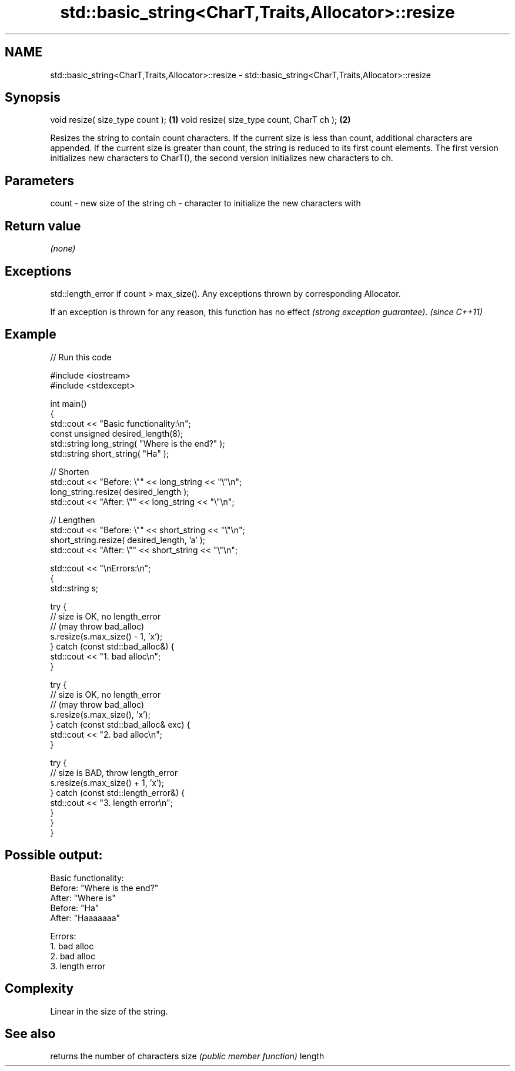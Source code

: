 .TH std::basic_string<CharT,Traits,Allocator>::resize 3 "2020.03.24" "http://cppreference.com" "C++ Standard Libary"
.SH NAME
std::basic_string<CharT,Traits,Allocator>::resize \- std::basic_string<CharT,Traits,Allocator>::resize

.SH Synopsis

void resize( size_type count );           \fB(1)\fP
void resize( size_type count, CharT ch ); \fB(2)\fP

Resizes the string to contain count characters.
If the current size is less than count, additional characters are appended.
If the current size is greater than count, the string is reduced to its first count elements.
The first version initializes new characters to CharT(), the second version initializes new characters to ch.

.SH Parameters


count - new size of the string
ch    - character to initialize the new characters with


.SH Return value

\fI(none)\fP

.SH Exceptions

std::length_error if count > max_size(). Any exceptions thrown by corresponding Allocator.

If an exception is thrown for any reason, this function has no effect \fI(strong exception guarantee)\fP.
\fI(since C++11)\fP

.SH Example


// Run this code

  #include <iostream>
  #include <stdexcept>

  int main()
  {
      std::cout << "Basic functionality:\\n";
      const unsigned  desired_length(8);
      std::string     long_string( "Where is the end?" );
      std::string     short_string( "Ha" );

      // Shorten
      std::cout << "Before: \\"" << long_string << "\\"\\n";
      long_string.resize( desired_length );
      std::cout << "After: \\"" << long_string <<  "\\"\\n";

      // Lengthen
      std::cout << "Before: \\"" << short_string <<  "\\"\\n";
      short_string.resize( desired_length, 'a' );
      std::cout << "After: \\"" << short_string <<  "\\"\\n";

      std::cout  << "\\nErrors:\\n";
      {
          std::string s;

          try {
              // size is OK, no length_error
              // (may throw bad_alloc)
              s.resize(s.max_size() - 1, 'x');
          } catch (const std::bad_alloc&) {
              std::cout << "1. bad alloc\\n";
          }

          try {
              // size is OK, no length_error
              // (may throw bad_alloc)
              s.resize(s.max_size(), 'x');
          } catch (const std::bad_alloc& exc) {
              std::cout << "2. bad alloc\\n";
          }

          try {
              // size is BAD, throw length_error
              s.resize(s.max_size() + 1, 'x');
          } catch (const std::length_error&) {
              std::cout << "3. length error\\n";
          }
       }
  }

.SH Possible output:

  Basic functionality:
  Before: "Where is the end?"
  After: "Where is"
  Before: "Ha"
  After: "Haaaaaaa"

  Errors:
  1. bad alloc
  2. bad alloc
  3. length error


.SH Complexity

Linear in the size of the string.

.SH See also


       returns the number of characters
size   \fI(public member function)\fP
length





